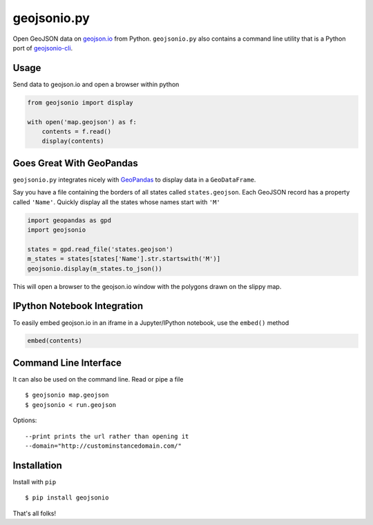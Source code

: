 ============
geojsonio.py
============

Open GeoJSON data on `geojson.io <http://geojson.io>`_ from Python.
``geojsonio.py`` also contains a command line utility that is a Python port of `geojsonio-cli
<https://github.com/mapbox/geojsonio-cli>`_.

.. image:: https://travis-ci.org/jwass/geojsonio.py.svg?branch=master
    :target: https://travis-ci.org/jwass/geojsonio.py

Usage
-----

Send data to geojson.io and open a browser within python

.. code-block:: python

    from geojsonio import display
    
    with open('map.geojson') as f:
        contents = f.read()
        display(contents)
    
Goes Great With GeoPandas
-------------------------
``geojsonio.py`` integrates nicely with `GeoPandas <https://github.com/geopandas/geopandas>`_ to
display data in a ``GeoDataFrame``.

Say you have a file containing the borders of all states called ``states.geojson``. Each GeoJSON record has a
property called ``'Name'``. Quickly display all the states whose names start with ``'M'``

.. code-block:: python

    import geopandas as gpd
    import geojsonio
    
    states = gpd.read_file('states.geojson')
    m_states = states[states['Name'].str.startswith('M')]
    geojsonio.display(m_states.to_json())

This will open a browser to the geojson.io window with the polygons drawn on the slippy map.

IPython Notebook Integration
----------------------------
    
To easily embed geojson.io in an iframe in a Jupyter/IPython notebook, use
the ``embed()`` method

.. code-block:: python

    embed(contents)

Command Line Interface
----------------------

It can also be used on the command line. Read or pipe a file

::

    $ geojsonio map.geojson
    $ geojsonio < run.geojson

Options:

::

    --print prints the url rather than opening it
    --domain="http://custominstancedomain.com/"

Installation
------------
Install with ``pip``

::

    $ pip install geojsonio

That's all folks!

